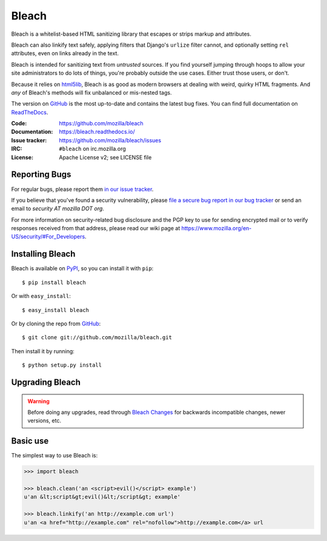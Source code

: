 ======
Bleach
======

.. image:: https://travis-ci.org/mozilla/bleach.png?branch=master
   :target: https://travis-ci.org/mozilla/bleach

.. image:: https://badge.fury.io/py/Bleach.svg
   :target: http://badge.fury.io/py/Bleach

Bleach is a whitelist-based HTML sanitizing library that escapes or strips
markup and attributes.

Bleach can also linkify text safely, applying filters that Django's ``urlize``
filter cannot, and optionally setting ``rel`` attributes, even on links already
in the text.

Bleach is intended for sanitizing text from *untrusted* sources. If you find
yourself jumping through hoops to allow your site administrators to do lots of
things, you're probably outside the use cases. Either trust those users, or
don't.

Because it relies on html5lib_, Bleach is as good as modern browsers at dealing
with weird, quirky HTML fragments. And *any* of Bleach's methods will fix
unbalanced or mis-nested tags.

The version on GitHub_ is the most up-to-date and contains the latest bug
fixes. You can find full documentation on `ReadTheDocs`_.

:Code:           https://github.com/mozilla/bleach
:Documentation:  https://bleach.readthedocs.io/
:Issue tracker:  https://github.com/mozilla/bleach/issues
:IRC:            ``#bleach`` on irc.mozilla.org
:License:        Apache License v2; see LICENSE file


Reporting Bugs
==============

For regular bugs, please report them `in our issue tracker
<https://github.com/mozilla/bleach/issues>`_.

If you believe that you've found a security vulnerability, please `file a secure
bug report in our bug tracker
<https://bugzilla.mozilla.org/enter_bug.cgi?assigned_to=nobody%40mozilla.org&product=Webtools&component=Bleach-security&groups=webtools-security>`_
or send an email to *security AT mozilla DOT org*.

For more information on security-related bug disclosure and the PGP key to use
for sending encrypted mail or to verify responses received from that address,
please read our wiki page at
`<https://www.mozilla.org/en-US/security/#For_Developers>`_.


Installing Bleach
=================

Bleach is available on PyPI_, so you can install it with ``pip``::

    $ pip install bleach

Or with ``easy_install``::

    $ easy_install bleach

Or by cloning the repo from GitHub_::

    $ git clone git://github.com/mozilla/bleach.git

Then install it by running::

    $ python setup.py install


Upgrading Bleach
================

.. warning::

   Before doing any upgrades, read through `Bleach Changes
   <https://bleach.readthedocs.io/en/latest/changes.html>`_ for backwards
   incompatible changes, newer versions, etc.


Basic use
=========

The simplest way to use Bleach is:

.. code-block:: python

    >>> import bleach

    >>> bleach.clean('an <script>evil()</script> example')
    u'an &lt;script&gt;evil()&lt;/script&gt; example'

    >>> bleach.linkify('an http://example.com url')
    u'an <a href="http://example.com" rel="nofollow">http://example.com</a> url


.. _html5lib: https://github.com/html5lib/html5lib-python
.. _GitHub: https://github.com/mozilla/bleach
.. _ReadTheDocs: https://bleach.readthedocs.io/
.. _PyPI: http://pypi.python.org/pypi/bleach
